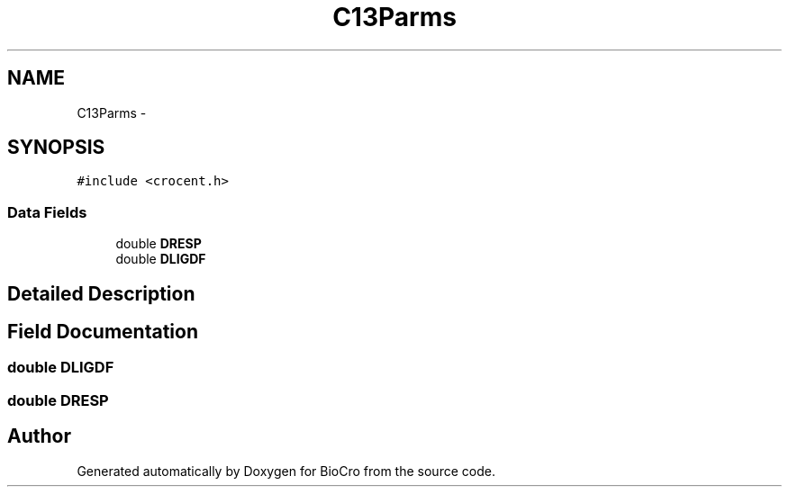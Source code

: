 .TH "C13Parms" 3 "Fri Apr 3 2015" "Version 0.92" "BioCro" \" -*- nroff -*-
.ad l
.nh
.SH NAME
C13Parms \- 
.SH SYNOPSIS
.br
.PP
.PP
\fC#include <crocent\&.h>\fP
.SS "Data Fields"

.in +1c
.ti -1c
.RI "double \fBDRESP\fP"
.br
.ti -1c
.RI "double \fBDLIGDF\fP"
.br
.in -1c
.SH "Detailed Description"
.PP 
.SH "Field Documentation"
.PP 
.SS "double DLIGDF"

.SS "double DRESP"


.SH "Author"
.PP 
Generated automatically by Doxygen for BioCro from the source code\&.
